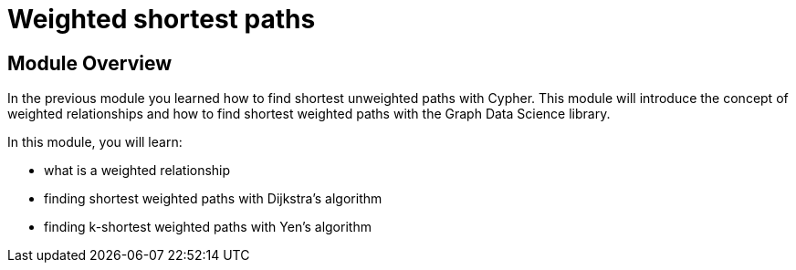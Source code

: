 = Weighted shortest paths

== Module Overview

In the previous module you learned how to find shortest unweighted paths with Cypher.
This module will introduce the concept of weighted relationships and how to find shortest weighted paths with the Graph Data Science library.

In this module, you will learn:

* what is a weighted relationship
* finding shortest weighted paths with Dijkstra's algorithm
* finding k-shortest weighted paths with Yen's algorithm
